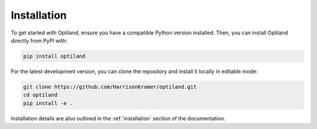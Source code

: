Installation
============

To get started with Optiland, ensure you have a compatible Python version installed.
Then, you can install Optiland directly from PyPI with:

.. code-block:: bash

   pip install optiland

For the latest development version, you can clone the repository and install it locally in editable mode:

.. code-block:: bash

   git clone https://github.com/HarrisonKramer/optiland.git
   cd optiland
   pip install -e .

Installation details are also outlined in the :ref:`installation` section of the documentation.
